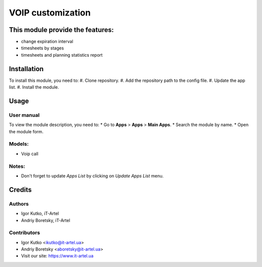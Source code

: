 ==================
VOIP customization
==================

This module provide the features:
=================================
- change expiration interval
- timesheets by stages
- timesheets and planning statistics report


Installation
============
To install this module, you need to:
#. Clone repository.
#. Add the repository path to the config file.
#. Update the app list.
#. Install the module.

Usage
=====
User manual
-----------
To view the module description, you need to:
* Go to **Apps** > **Apps** > **Main Apps**.
* Search the module by name.
* Open the module form.

Models:
-------
- Voip call

Notes:
------
- Don't forget to update `Apps List` by clicking on `Update Apps List` menu.

Credits
=======
Authors
-------
* Igor Kutko, iT-Artel
* Andriy Boretsky, iT-Artel

Contributors
------------
* Igor Kutko <ikutko@it-artel.ua>
* Andriy Boretsky <aboretsky@it-artel.ua>
* Visit our site: https://www.it-artel.ua
